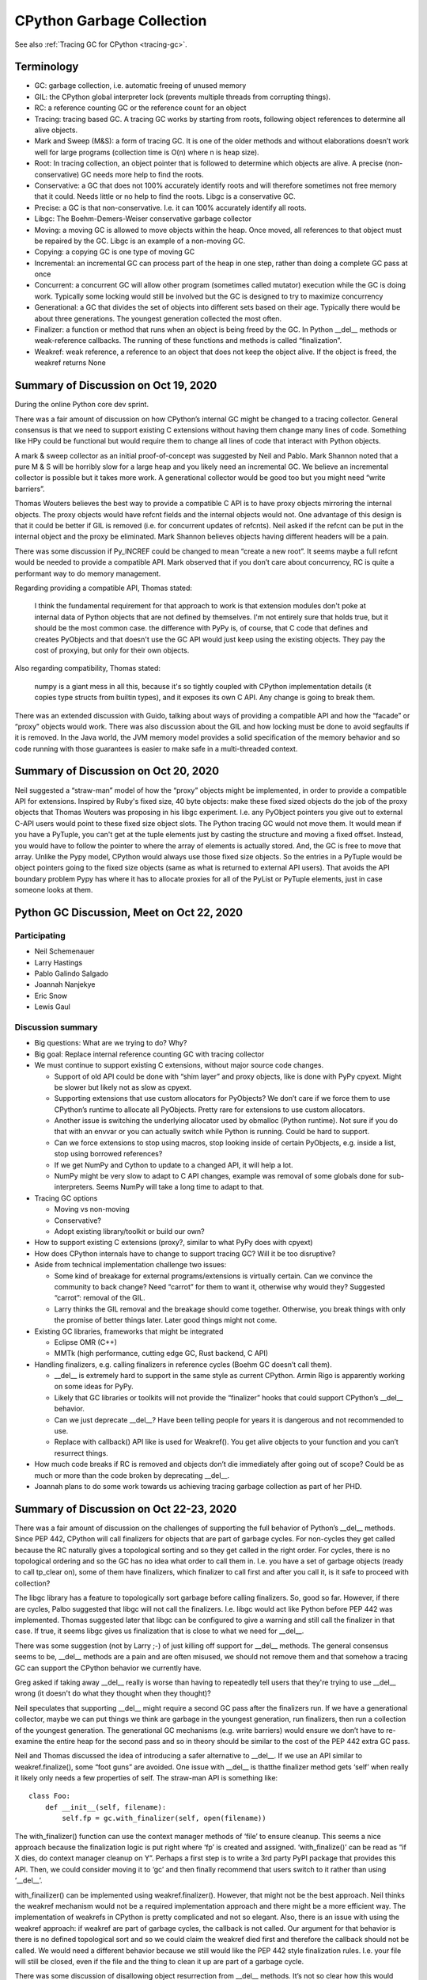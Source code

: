 .. _gc:

++++++++++++++++++++++++++
CPython Garbage Collection
++++++++++++++++++++++++++

See also :ref:`Tracing GC for CPython <tracing-gc>`.

Terminology
===========

* GC: garbage collection, i.e. automatic freeing of unused memory
* GIL: the CPython global interpreter lock (prevents multiple threads from
  corrupting things).
* RC: a reference counting GC or the reference count for an object
* Tracing: tracing based GC. A tracing GC works by starting from roots,
  following object references to determine all alive objects.
* Mark and Sweep (M&S): a form of tracing GC. It is one of the older methods
  and without elaborations doesn’t work well for large programs (collection
  time is O(n) where n is heap size).
* Root: In tracing collection, an object pointer that is followed to determine
  which objects are alive.
  A precise (non-conservative) GC needs more help to find the roots.
* Conservative: a GC that does not 100% accurately identify roots and will
  therefore sometimes not free memory that it could. Needs little or no help to
  find the roots. Libgc is a conservative GC.
* Precise: a GC is that non-conservative. I.e. it can 100% accurately identify
  all roots.
* Libgc: The Boehm-Demers-Weiser conservative garbage collector
* Moving: a moving GC is allowed to move objects within the heap. Once moved, all references
  to that object must be repaired by the GC. Libgc is an example of a
  non-moving GC.
* Copying: a copying GC is one type of moving GC
* Incremental: an incremental GC can process part of the heap in one step,
  rather than doing a complete GC pass at once
* Concurrent: a concurrent GC will allow other program (sometimes called
  mutator) execution while the GC is doing work. Typically some locking would
  still be involved but the GC is designed to try to maximize concurrency
* Generational: a GC that divides the set of objects into different sets based
  on their age.  Typically there would be about three generations. The youngest
  generation collected the most often.
* Finalizer: a function or method that runs when an object is being freed by
  the GC. In Python __del__ methods or weak-reference callbacks. The running of
  these functions and methods is called “finalization”.
* Weakref: weak reference, a reference to an object that does not keep the
  object alive. If the object is freed, the weakref returns None

Summary of Discussion on Oct 19, 2020
=====================================

During the online Python core dev sprint.

There was a fair amount of discussion on how CPython’s internal GC might be
changed to a tracing collector. General consensus is that we need to support
existing C extensions without having them change many lines of code. Something
like HPy could be functional but would require them to change all lines of code
that interact with Python objects.

A mark & sweep collector as an initial proof-of-concept was suggested by Neil
and Pablo. Mark Shannon noted that a pure M & S will be horribly slow for a
large heap and you likely need an incremental GC. We believe an incremental
collector is possible but it takes more work. A generational collector would be
good too but you might need “write barriers”.

Thomas Wouters believes the best way to provide a compatible C API is to have
proxy objects mirroring the internal objects. The proxy objects would have
refcnt fields and the internal objects would not. One advantage of this design
is that it could be better if GIL is removed (i.e.  for concurrent updates of
refcnts). Neil asked if the refcnt can be put in the internal object and the
proxy be eliminated. Mark Shannon believes objects having different headers
will be a pain.

There was some discussion if Py_INCREF could be changed to mean “create a new
root”. It seems maybe a full refcnt would be needed to provide a compatible
API.  Mark observed that if you don’t care about concurrency, RC is quite a
performant way to do memory management.

Regarding providing a compatible API, Thomas stated:

    I think the fundamental requirement for that approach to work is that
    extension modules don't poke at internal data of Python objects that are
    not defined by themselves. I'm not entirely sure that holds true, but it
    should be the most common case.  the difference with PyPy is, of course,
    that C code that defines and creates PyObjects and that doesn't use the GC
    API would just keep using the existing objects. They pay the cost of
    proxying, but only for their own objects.

Also regarding compatibility, Thomas stated:

    numpy is a giant mess in all this, because it's so tightly coupled with
    CPython implementation details (it copies type structs from builtin types),
    and it exposes its own C API. Any change is going to break them.

There was an extended discussion with Guido, talking about ways of providing a
compatible API and how the “facade” or “proxy” objects would work. There was
also discussion about the GIL and how locking must be done to avoid segfaults
if it is removed. In the Java world, the JVM memory model provides a solid
specification of the memory behavior and so code running with those guarantees
is easier to make safe in a multi-threaded context.

Summary of Discussion on Oct 20, 2020
=====================================

Neil suggested a “straw-man” model of how the “proxy” objects might be
implemented, in order to provide a compatible API for extensions. Inspired by
Ruby's fixed size, 40 byte objects: make these fixed sized objects do the job
of the proxy objects that Thomas Wouters was proposing in his libgc experiment.
I.e. any PyObject pointers you give out to external C-API users would point to
these fixed size object slots. The Python tracing GC would not move them. It
would mean if you have a PyTuple, you can't get at the tuple elements just by
casting the structure and moving a fixed offset. Instead, you would have to
follow the pointer to where the array of elements is actually stored. And, the
GC is free to move that array. Unlike the Pypy model, CPython would always use
those fixed size objects. So the entries in a PyTuple would be object pointers
going to the fixed size objects (same as what is returned to external API
users).  That avoids the API boundary problem Pypy has where it has to allocate
proxies for all of the PyList or PyTuple elements, just in case someone looks
at them.

Python GC Discussion, Meet on Oct 22, 2020
==========================================

Participating
-------------

* Neil Schemenauer
* Larry Hastings
* Pablo Galindo Salgado
* Joannah Nanjekye
* Eric Snow
* Lewis Gaul

Discussion summary
------------------

* Big questions: What are we trying to do? Why?
* Big goal: Replace internal reference counting GC with tracing collector
* We must continue to support existing C extensions, without major source code changes.

  * Support of old API could be done with “shim layer” and proxy objects, like
    is done with PyPy cpyext. Might be slower but likely not as slow as cpyext.
  * Supporting extensions that use custom allocators for PyObjects? We don’t
    care if we force them to use CPython’s runtime to allocate all PyObjects.
    Pretty rare for extensions to use custom allocators.
  * Another issue is switching the underlying allocator used by obmalloc
    (Python runtime). Not sure if you do that with an envvar or you can
    actually switch while Python is running. Could be hard to support.
  * Can we force extensions to stop using macros, stop looking inside of certain
    PyObjects, e.g. inside a list, stop using borrowed references?
  * If we get NumPy and Cython to update to a changed API, it will help a lot.
  * NumPy might be very slow to adapt to C API changes, example was removal of
    some globals done for sub-interpreters. Seems NumPy will take a long time
    to adapt to that.

* Tracing GC options

  * Moving vs non-moving
  * Conservative?
  * Adopt existing library/toolkit or build our own?

* How to support existing C extensions (proxy?, similar to what PyPy does with cpyext)
* How does CPython internals have to change to support tracing GC? Will it be too
  disruptive?
* Aside from technical implementation challenge two issues:

  * Some kind of breakage for external programs/extensions is virtually
    certain. Can we convince the community to back change? Need “carrot” for
    them to want it, otherwise why would they? Suggested “carrot”: removal of
    the GIL.
  * Larry thinks the GIL removal and the breakage should come together.
    Otherwise, you break things with only the promise of better things later.
    Later good things might not come.

* Existing GC libraries, frameworks that might be integrated

  * Eclipse OMR (C++)
  * MMTk (high performance, cutting edge GC, Rust backend, C API)

* Handling finalizers, e.g. calling finalizers in reference cycles (Boehm GC doesn’t call
  them).

  * __del__ is extremely hard to support in the same style as current CPython.
    Armin Rigo is apparently working on some ideas for PyPy.
  * Likely that GC libraries or toolkits will not provide the “finalizer” hooks
    that could support CPython’s __del__ behavior.
  * Can we just deprecate __del__? Have been telling people for years it is
    dangerous and not recommended to use.
  * Replace with callback() API like is used for Weakref(). You get alive
    objects to your function and you can’t resurrect things.

* How much code breaks if RC is removed and objects don’t die immediately after going
  out of scope? Could be as much or more than the code broken by deprecating __del__.
* Joannah plans to do some work towards us achieving tracing garbage collection as part
  of her PHD.

Summary of Discussion on Oct 22-23, 2020
========================================

There was a fair amount of discussion on the challenges of supporting the full
behavior of Python’s __del__ methods. Since PEP 442, CPython will call
finalizers for objects that are part of garbage cycles. For non-cycles they get
called because the RC naturally gives a topological sorting and so they get
called in the right order. For cycles, there is no topological ordering and so
the GC has no idea what order to call them in. I.e. you have a set of garbage
objects (ready to call tp_clear on), some of them have finalizers, which
finalizer to call first and after you call it, is it safe to proceed with
collection?

The libgc library has a feature to topologically sort garbage before calling
finalizers. So, good so far. However, if there are cycles, Palbo suggested that
libgc will not call the finalizers. I.e.  libgc would act like Python before
PEP 442 was implemented. Thomas suggested later that libgc can be configured to
give a warning and still call the finalizer in that case. If true, it seems
libgc gives us finalization that is close to what we need for __del__.

There was some suggestion (not by Larry ;-) of just killing off support for
__del__ methods. The general consensus seems to be, __del__ methods are a pain
and are often misused, we should not remove them and that somehow a tracing GC
can support the CPython behavior we currently have.

Greg asked if taking away __del__ really is worse than having to repeatedly
tell users that they're trying to use __del__ wrong (it doesn't do what they
thought when they thought)?

Neil speculates that supporting __del__ might require a second GC pass after
the finalizers run.  If we have a generational collector, maybe we can put
things we think are garbage in the youngest generation, run finalizers, then
run a collection of the youngest generation. The generational GC mechanisms
(e.g. write barriers) would ensure we don’t have to re-examine the entire heap
for the second pass and so in theory should be similar to the cost of the PEP
442 extra GC pass.

Neil and Thomas discussed the idea of introducing a safer alternative to
__del__. If we use an API similar to weakref.finalize(), some “foot guns” are
avoided. One issue with __del__ is thatthe finalizer method gets ‘self’ when
really it likely only needs a few properties of self. The straw-man API is
something like::

    class Foo:
        def __init__(self, filename):
            self.fp = gc.with_finalizer(self, open(filename))

The with_finalizer() function can use the context manager methods of ‘file’ to
ensure cleanup.  This seems a nice approach because the finalization logic is
put right where ‘fp’ is created and assigned. ‘with_finalize()’ can be read as
“if X dies, do context manager cleanup on Y”.  Perhaps a first step is to write
a 3rd party PyPI package that provides this API. Then, we could consider moving
it to ‘gc’ and then finally recommend that users switch to it rather than using
‘__del__’.

with_finailizer() can be implemented using weakref.finalizer(). However, that
might not be the best approach. Neil thinks the weakref mechanism would not be
a required implementation approach and there might be a more efficient way. The
implementation of weakrefs in CPython is pretty complicated and not so elegant.
Also, there is an issue with using the weakref approach: if weakref are part of
garbage cycles, the callback is not called. Our argument for that behavior is
there is no defined topological sort and so we could claim the weakref died
first and therefore the callback should not be called. We would need a
different behavior because we still would like the PEP 442 style finalization
rules. I.e. your file will still be closed, even if the file and the thing to
clean it up are part of a garbage cycle.

There was some discussion of disallowing object resurrection from __del__
methods. It’s not so clear how this would work. With refcnts, we might check
the refcnt to see if something was revived. With a tracing GC, maybe a write
barrier can catch the resurrection. If something is resurrected, then what? You
can print a warning or raise an error. However, the GC likely needs to proceed
anyhow and that seems to require another GC pass, similar to how PEP 442 is
implemented.

Thomas wonders how difficult it would be to restructure code to use
‘with_finalizer()’ or a similar thing. If the __del__ method calls methods on
‘self’, there is no easy translation of that. Those methods can access any
attribute of ‘self’. Neil suggested that while painful, that restructuring does
have value in that it forces the programmer to more explicitly decide what
attributes of ‘self’ the finalizer needs to access. An object with a lot of
attributes and methods is a bit like a program with lots of global variables.
You lose track of what depends on what.

Nathaniel Smith notes that:

    async generator finalization relies heavily on resurrection: the
    interpreter gives all async generator objects a shim __del__ which calls
    back to the coroutine runner to schedule atask to run the actual cleanup
    (also note that every generator that contains a yield inside a try or with
    implicitly has a __del__, so there are a lot more __del__ implementations
    out there than most people realize).

The code for the ‘__del__’ is auto generated by it calls into user code by
stepping the generator.  So, that can call arbitrary user code from within the
GC run.

Notes and Collection of References
----------------------------------

Libgc (Boehm collector) experiment
^^^^^^^^^^^^^^^^^^^^^^^^^^^^^^^^^^

Below is the discussion thread for Thomas Wouters “libgc” patch. The thread is
quite long and there are a lot of details about how Python’s GC might be
changed or why we shouldn’t try. Tim Peters has a number of interesting
comments on the page:

https://discuss.python.org/t/switching-from-refcounting-to-libgc/1641

Status of Thomas’s “proof of concept” patch: it hooks into libgc’s finalizer
machinery so that libgc is calling finaliers. It removes calls to
_Py_Dealloc(). The collect() function in gcmodule.c no longer does cyclic GC
and instead calls libgc collection.

Neil is planning to port Thomas’s branch to be on top of CPython 3.9 or the
master branch. A lot of conflicts in merge/rebase because of API renames and
header file reorganization (e.g.  pycore_*). Thomas is not planning to work on
the branch in the near future and doesn’t mind either a rebase or a merge to
bring it closer to the cpython head. Thomas says the code in his published
branch is the most up-to-date work he has.

Using Tracing GC based on existing gcmodule logic (tp_traverse)
^^^^^^^^^^^^^^^^^^^^^^^^^^^^^^^^^^^^^^^^^^^^^^^^^^^^^^^^^^^^^^^

Neil and Palbo discussed the idea of changing gcmodule.c to be a tracing (e.g.
mark and sweep) collector. Quite a few pieces of a M&S collector are already
there, tested and working.  Major challenge is to identify “GC roots”. These
are global C variables, C variables on the stack and CPU registers holding
PyObject pointers.

We discussed the idea of collecting GC roots when an extension module is imported. E.g. have
a special GC_Head list where you put all of the new objects created while importing. Everything
on the list after import is considered a root by the GC. This is a clever idea but after we realized
there are a number of problems with it, maybe fatal.

Libgc solves this “finding roots” problem by using its own tricks. E.g. walking
C stack and having a heuristic test to find object pointers there. This is
called a “conservative” approach since non object pointers (e.g. integers that
look like pointers) will keep things alive that should be freed.

The easier step at this point is to use libgc as a prototype tracing GC
CPython. Likely it doesn’t perform too well but will provide us some feedback.
Also, it would unblock Larry to restart a GIL removal project.

Providing non-moving object references to external API users
^^^^^^^^^^^^^^^^^^^^^^^^^^^^^^^^^^^^^^^^^^^^^^^^^^^^^^^^^^^^

Some good GC optimizations (compaction of heap, new object nursery for fast
object allocation) require that the GC can move objects. After the object is
moved, all references to the object are automatically updated by the GC. That
design requires the GC is absolutely sure of all references, otherwise you have
crashes. The “conservative” approach doesn’t work with a moving GC. Also, if we
can’t get 3rd party extensions to tell us the roots, we can’t move those
objects. This is a good article on pro and con of conservative GC, what must be
done to be precise:

https://blog.mozilla.org/javascript/2013/07/18/clawing-our-way-back-to-precision/

The Spidermonkey documentation is quite extensive and provides a lot of detail
on how embedders of Spidermonkey can mark roots and also details about how the
GC works:

https://developer.mozilla.org/en-US/docs/Mozilla/Projects/SpiderMonkey

Pablo suggested taking a look at what Ruby does with GC and extension APIs.
Ruby is quite interesting in that every Ruby object is exactly 40 bytes long.
That fact vastly simplifies memory management in ways. The downside is you have
an extra indirection if object data doesn’t fit in that 40 bytes. E.g. the
bytes of a string would be allocated elsewhere.

A neat trick with the Ruby 40 byte objects is that they can individually pin
objects, so the GC doesn’t move them. That’s just a bit inside the ruby object
block. Things that are not pinned can get compacted by the GC. Here is video
explaining design:

https://youtu.be/H8iWLoarTZc

The basic idea for allowing a moving collector internally is to have “proxy”
objects that mirror every internal PyObject. The proxy objects would be at a
fixed position in memory and not moved. Since the internal object doesn’t need
a reference count, the field could be moved tothe proxy and we save one word in
the case no proxy is needed (i.e. the object is never revealed through the
reference counting API). This is very close to what pypy cpyext does.  If you
don’t move internal objects at all, having a separate proxy object is probably
not required.  The ref count can be in the internal PyObject and would be zero
if the object was never exposed to the ref counted API. Such a design would be
faster than pypy cpyext for heavy API use because you don’t have to create and
keep in-sync the proxies. The downside is you can’t use a collector similar to
the Pypy ‘incminimark’ one (incremental, generational, moving collector with
new object nursery). Some info on PyPy GC options:

https://doc.pypy.org/en/latest/gc_info.html

Using memory bitmaps to track GC related info
^^^^^^^^^^^^^^^^^^^^^^^^^^^^^^^^^^^^^^^^^^^^^

Neil was initially interested in this technique when exploring the idea of
removing the PyGC_Head data currently allocated before every GC object. Very
briefly, the idea is to pack PyGC_Head data tightly in arrays at the heads of
obmalloc arenas (or something like that). See this discussion:

https://discuss.python.org/t/removing-pygc-head-for-small-objects/1743

Neil’s radix tree obmalloc patch is a step towards that design. It adds the
radix tree for memory arenas. With that change, there is a fast way to find the
arena object for an arbitrary pointer.  The next step would be to add bitmaps
for individual PyObjects and some place to store the GC informat (GC refs, GC
colors). You could also have a bitmap for ‘pinned’ (i.e. GC cannot move the
object). The golang source code is a trove of info about how to do this. See
the following in golang.org/src/runtime/: mheap.go, mbitmap.go.

Here is a hand-drawn sketch of the relevant bits of the Go runtime.

.. image:: golang_mheap_layout.png

The design enables a fast 'spanOf(p)' function, where 'p' is an object pointer.
Inside the span structure that is returned, you can store the GC_Head info as
described above.

The Go runtime system is an example of the memory allocator and garbage
collector being tightly integrated. They actually split it into more parts:
heap manager (who owns what, provides the spanOf() function), page allocator
(like memory allocator but deals with pages), memory allocator (uses page
allocator, gives out large or small blocks of memory), garbage collector
(decides when things can be freed). The Go runtime is concurrent and if we are
going to remove the GIL, we would have to solve similar problems as they do.

An interesting nugget in the Go runtime is the “packed GC pointer bitmaps”, aka
GC programs.  See “func runGCProg” in the mbitmap.c source file. It is sort of
a little bytecode interpreter that the GC runs to learn which pointers inside
an object are pointers to other objects. Is it possible this could be used for
speeding up tp_traverse or tp_clear somehow? It seems Go only uses it if the
object has lots of internal pointers. Comment from source file is below::

    // Packed GC pointer bitmaps, aka GC programs.
    //
    // For large types containing arrays, the type information has a
    // natural repetition that can be encoded to save space in the
    // binary and in the memory representation of the type information.
    //
    // The encoding is a simple Lempel-Ziv style bytecode machine
    // with the following instructions:
    //
    // 00000000: stop
    // 0nnnnnnn: emit n bits copied from the next (n+7)/8 bytes
    // 10000000 n c: repeat the previous n bits c times; n, c are varints
    // 1nnnnnnn c: repeat the previous n bits c times; c is a varint

    // runGCProg executes the GC program prog, and then trailer if non-nil,
    // writing to dst with entries of the given size.
    //
    // If size == 1, dst is a 1-bit pointer mask laid out moving forward from
    // dst.
    //
    // If size == 2, dst is the 2-bit heap bitmap, and writes move backward
    // starting at dst (because the heap bitmap does). In this case, the caller
    // guarantees that only whole bytes in dst need to be written.

Pablo had the following idea inspired by “GC Progs”:

    Maybe a simple way of trying this idea is to add a 0-terminated array or
    something like that to the GH_HEAD struct and if that is not present for an
    object we use the tp_traverse to compute it. The array would contain the
    offset to every visited object from the object itself: ``pointer_to_visited
    - pointer_to_object`` . Then, our visit functions can iterate over the
    array instead of calling tp_traverse. The downside is obviously the memory
    usage.

Neil suggested that a heap structure like the Go mheap/mspan scheme would
reduce the memory cost of these pointers to arrays. Each “span” object would
have a pointer to the array of offsets. So rather than each object with a
GC_Head having a pointer to the offset table, there would be a pointer per
“span”. A span covers one “page” of memory (not necessarily OS page, typically
8 kB) and so there would be many fewer pointers. You would need to consolidate
the offset array for all objects contained in the span. In the Go source code,
the “gcbitmaps” pointer is the relevant thing. Go has a bitmap instead of an
array of offsets. The bitmap is probably more efficient (memory and speed
wise).
